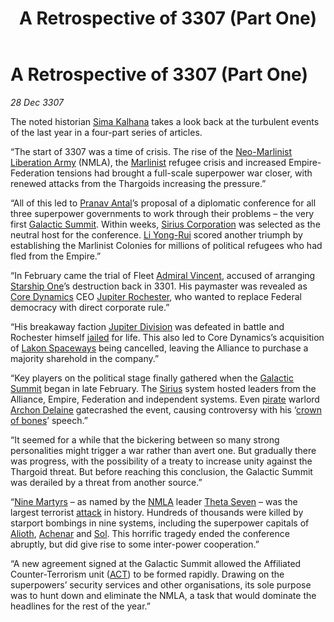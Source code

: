 :PROPERTIES:
:ID:       c3d1e2f4-57fa-4f45-9355-48d6cd937b0c
:END:
#+title: A Retrospective of 3307 (Part One)
#+filetags: :3301:3307:Federation:Empire:Alliance:Thargoid:Death:galnet:

* A Retrospective of 3307 (Part One)

/28 Dec 3307/

The noted historian [[id:e13ec234-b603-4a29-870d-2b87410195ea][Sima Kalhana]] takes a look back at the turbulent
events of the last year in a four-part series of articles.

“The start of 3307 was a time of crisis. The rise of the [[id:dbfbb5eb-82a2-43c8-afb9-252b21b8464f][Neo-Marlinist
Liberation Army]] (NMLA), the [[id:46536da8-abd4-461f-9bf9-b749d4fc25e1][Marlinist]] refugee crisis and increased
Empire-Federation tensions had brought a full-scale superpower war
closer, with renewed attacks from the Thargoids increasing the
pressure.”

“All of this led to [[id:05ab22a7-9952-49a3-bdc0-45094cdaff6a][Pranav Antal]]’s proposal of a diplomatic conference
for all three superpower governments to work through their problems –
the very first [[id:c19cec97-cb93-4049-be5d-1abcaa6023a5][Galactic Summit]]. Within weeks, [[id:aae70cda-c437-4ffa-ac0a-39703b6aa15a][Sirius Corporation]] was
selected as the neutral host for the conference. [[id:f0655b3a-aca9-488f-bdb3-c481a42db384][Li Yong-Rui]] scored
another triumph by establishing the Marlinist Colonies for millions of
political refugees who had fled from the Empire.”

“In February came the trial of Fleet [[id:478137a2-59fc-4055-ba37-021ef7035652][Admiral Vincent]], accused of
arranging [[id:85fdc9c8-500b-4e91-bc8b-70bcb3c05b0f][Starship One]]’s destruction back in 3301. His paymaster was
revealed as [[id:4a28463f-cbed-493b-9466-70cbc6e19662][Core Dynamics]] CEO [[id:c33064d1-c2a0-4ac3-89fe-57eedb7ef9c8][Jupiter Rochester]], who wanted to replace
Federal democracy with direct corporate rule.”

“His breakaway faction [[id:a35c5eb2-0697-4ef3-9a11-950791952e2d][Jupiter Division]] was defeated in battle and
Rochester himself [[id:e8035fca-336e-4175-a00d-b5d61dfa1196][jailed]] for life. This also led to Core Dynamics’s
acquisition of [[id:906c77b7-7fe4-48c1-ace5-1265023c2ebf][Lakon Spaceways]] being cancelled, leaving the Alliance
to purchase a majority sharehold in the company.”

“Key players on the political stage finally gathered when the [[id:c19cec97-cb93-4049-be5d-1abcaa6023a5][Galactic
Summit]] began in late February. The [[id:83f24d98-a30b-4917-8352-a2d0b4f8ee65][Sirius]] system hosted leaders from
the Alliance, Empire, Federation and independent systems. Even [[id:6c5d5774-5308-4b6f-a575-5ce96cf440db][pirate]]
warlord [[id:7aae0550-b8ba-42cf-b52b-e7040461c96f][Archon Delaine]] gatecrashed the event, causing controversy with
his ‘[[id:197d32f8-18b2-4a91-a1c4-a42fedb54f2a][crown of bones]]’ speech.”

“It seemed for a while that the bickering between so many strong
personalities might trigger a war rather than avert one. But gradually
there was progress, with the possibility of a treaty to increase unity
against the Thargoid threat. But before reaching this conclusion, the
Galactic Summit was derailed by a threat from another source.”

“[[id:0713b7e5-a805-4b4d-91c0-104735484fbc][Nine Martyrs]] – as named by the [[id:dbfbb5eb-82a2-43c8-afb9-252b21b8464f][NMLA]] leader [[id:7878ad2d-4118-4028-bfff-90a3976313bd][Theta Seven]] – was the
largest terrorist [[id:04673d31-5035-4581-b189-60da2755007c][attack]] in history. Hundreds of thousands were killed
by starport bombings in nine systems, including the superpower
capitals of [[id:5c4e0227-24c0-4696-b2e1-5ba9fe0308f5][Alioth]], [[id:bed8c27f-3cbe-49ad-b86f-7d87eacf804a][Achenar]] and [[id:6ace5ab9-af2a-4ad7-bb52-6059c0d3ab4a][Sol]]. This horrific tragedy ended the
conference abruptly, but did give rise to some inter-power
cooperation.”

“A new agreement signed at the Galactic Summit allowed the Affiliated
Counter-Terrorism unit ([[id:a152bfb8-4b9a-4b61-a292-824ecbd263e1][ACT]]) to be formed rapidly. Drawing on the
superpowers’ security services and other organisations, its sole
purpose was to hunt down and eliminate the NMLA, a task that would
dominate the headlines for the rest of the year.”
